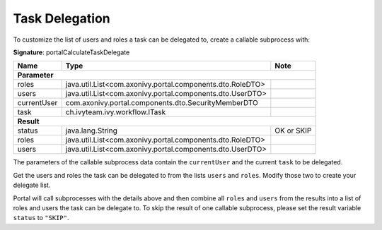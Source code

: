 .. _customization-task-delegation:

Task Delegation
===============

To customize the list of users and roles a task can be delegated to,
create a callable subprocess with:

**Signature**: portalCalculateTaskDelegate

+--------------------+-----------------------------------------------------------+---------------+
| Name               | Type                                                      | Note          |
+====================+===========================================================+===============+
| **Parameter**                                                                                  |
+--------------------+-----------------------------------------------------------+---------------+
| roles              | java.util.List<com.axonivy.portal.components.dto.RoleDTO> |               |
+--------------------+-----------------------------------------------------------+---------------+
| users              | java.util.List<com.axonivy.portal.components.dto.UserDTO> |               |
+--------------------+-----------------------------------------------------------+---------------+
| currentUser        | com.axonivy.portal.components.dto.SecurityMemberDTO       |               |
+--------------------+-----------------------------------------------------------+---------------+
| task               | ch.ivyteam.ivy.workflow.ITask                             |               |
+--------------------+-----------------------------------------------------------+---------------+
| **Result**                                                                                     |
+--------------------+-----------------------------------------------------------+---------------+
| status             | java.lang.String                                          | OK or SKIP    |
+--------------------+-----------------------------------------------------------+---------------+
| roles              | java.util.List<com.axonivy.portal.components.dto.RoleDTO> |               |
+--------------------+-----------------------------------------------------------+---------------+
| users              | java.util.List<com.axonivy.portal.components.dto.UserDTO> |               |
+--------------------+-----------------------------------------------------------+---------------+

|calculate-task-delegate|

The parameters of the callable subprocess data contain the
``currentUser`` and the current ``task`` to be delegated.

Get the users and roles the task can be delegated to from
the lists ``users`` and ``roles``. Modify those two to create
your delegate list.

Portal will call subprocesses with the details above and then combine all
``roles`` and ``users`` from the results into a list of roles and users the task can be delegate to.
To skip the result of one callable subprocess, please set the result variable ``status`` to ``"SKIP"``.

.. |calculate-task-delegate| image:: images/task-widget/calculate-task-delegate.png